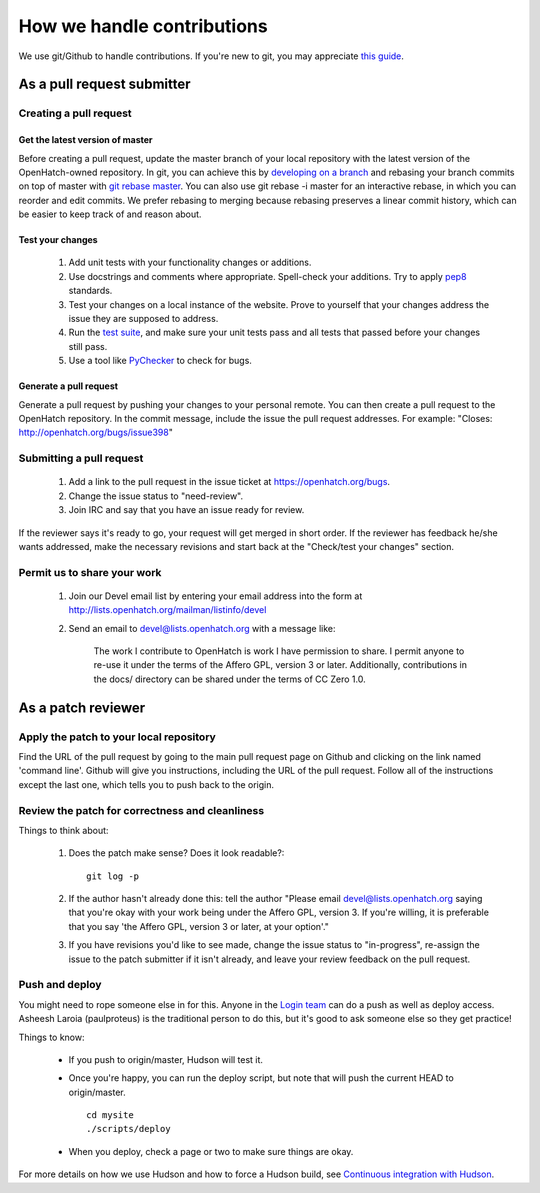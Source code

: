 =====================
How we handle contributions
=====================

We use git/Github to handle contributions.  If you're new to git, you may
appreciate `this guide <https://openhatch.org/wiki/Git_Basics#Create_pull_request>`_.

As a pull request submitter
====================

Creating a pull request
~~~~~~~~~~~~~~~~~~~~~~~

Get the latest version of master
###############################

Before creating a pull request, update the master branch of your local
repository with the latest version of the OpenHatch-owned repository. In
git, you can achieve this by `developing on a branch`_ and rebasing your
branch commits on top of master with `git rebase master`_. You can also use
git rebase -i master for an interactive rebase, in which you can reorder
and edit commits. We prefer rebasing to merging because rebasing preserves
a linear commit history, which can be easier to keep track of and reason
about.

Test your changes
#################

    1. Add unit tests with your functionality changes or additions.
    2. Use docstrings and comments where appropriate. Spell-check your
       additions. Try to apply `pep8`_ standards.
    3. Test your changes on a local instance of the website. Prove to yourself
       that your changes address the issue they are supposed to address.
    4. Run the `test suite <internals/continuous_integration.html>`_, and make sure your unit tests pass and all tests that
       passed before your changes still pass.
    5. Use a tool like `PyChecker`_ to check for bugs.


.. _pep8: http://pypi.python.org/pypi/pep8
.. _PyChecker: http://pypi.python.org/pypi/PyChecker/0.8.12


Generate a pull request
#######################

Generate a pull request by pushing your changes to your personal remote.
You can then create a pull request to the OpenHatch repository. In the commit
message, include the issue the pull request addresses. For example: "Closes:
http://openhatch.org/bugs/issue398"

.. _developing on a branch: http://www.kernel.org/pub/software/scm/git/docs/gittutorial.html#_managing_branches
.. _git rebase master: http://www.kernel.org/pub/software/scm/git/docs/git-rebase.html
.. _How to generate patches with git format-patch: https://openhatch.org/wiki/How_to_generate_patches_with_git_format-patch


Submitting a pull request
~~~~~~~~~~~~~~~~~~~~~~~~~~~~~~

    1. Add a link to the pull request in the issue ticket at https://openhatch.org/bugs.
    2. Change the issue status to "need-review".
    3. Join IRC and say that you have an issue ready for review.

If the reviewer says it's ready to go, your request will get merged in short
order. If the reviewer has feedback he/she wants addressed, make the necessary
revisions and start back at the "Check/test your changes" section.

Permit us to share your work
~~~~~~~~~~~~~~~~~~~~~~~~~~~~

    1. Join our Devel email list by entering your email address into the form at
       http://lists.openhatch.org/mailman/listinfo/devel
    2. Send an email to devel@lists.openhatch.org with a message like:

        The work I contribute to OpenHatch is work I have permission to share.
        I permit anyone to re-use it under the terms of the Affero GPL,
        version 3 or later. Additionally, contributions in the docs/ directory
        can be shared under the terms of CC Zero 1.0.


As a patch reviewer
===================

Apply the patch to your local repository
~~~~~~~~~~~~~~~~~~~~~~~~~~~~~~~~~~~~~~~~

Find the URL of the pull request by going to the main pull request page on
Github and clicking on the link named 'command line'.  Github will give you
instructions, including the URL of the pull request.  Follow all of the
instructions except the last one, which tells you to push back to the origin.

Review the patch for correctness and cleanliness
~~~~~~~~~~~~~~~~~~~~~~~~~~~~~~~~~~~~~~~~~~~~~~~~

Things to think about:

    1. Does the patch make sense? Does it look readable?::

        git log -p

    2. If the author hasn't already done this: tell the author
       "Please email devel@lists.openhatch.org saying that you're okay with
       your work being under the Affero GPL, version 3. If you're willing, it
       is preferable that you say 'the Affero GPL, version 3 or later, at your
       option'."

    3. If you have revisions you'd like to see made, change the issue status to
       "in-progress", re-assign the issue to the patch submitter if it isn't
       already, and leave your review feedback on the pull request.


Push and deploy
~~~~~~~~~~~~~~~

You might need to rope someone else in for this. Anyone in the `Login team <http://openhatch.readthedocs.org/en/latest/community/login_team.html>`_ can do a push as well as deploy access. Asheesh Laroia (paulproteus) is the
traditional person to do this, but it's good to ask someone else so they get
practice!

Things to know:

    * If you push to origin/master, Hudson will test it.
    * Once you're happy, you can run the deploy script, but note that will push
      the current HEAD to origin/master. ::

        cd mysite
        ./scripts/deploy


    * When you deploy, check a page or two to make sure things are okay.

For more details on how we use Hudson and how to force a Hudson build, see
`Continuous integration with Hudson`_.

.. _Login team: https://openhatch.org/wiki/Login_team
.. _Continuous integration with Hudson: ../internals/continuous_integration.html
